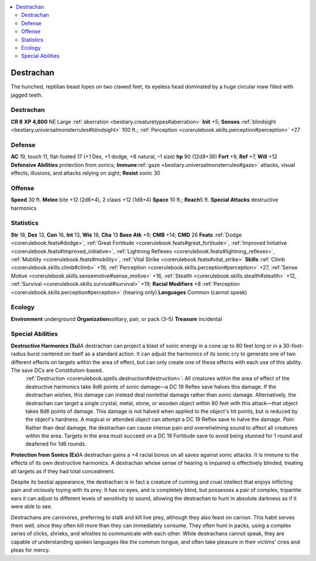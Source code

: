 
.. _`bestiary2.destrachan`:

.. contents:: \ 

.. _`bestiary2.destrachan#destrachan`:

Destrachan
***********

The hunched, reptilian beast lopes on two clawed feet, its eyeless head dominated by a huge circular maw filled with jagged teeth.

Destrachan
===========

**CR 8** 
\ **XP 4,800**
NE Large :ref:`aberration <bestiary.creaturetypes#aberration>`
\ **Init**\  +5; \ **Senses**\  :ref:`blindsight <bestiary.universalmonsterrules#blindsight>`\  100 ft.; :ref:`Perception <corerulebook.skills.perception#perception>`\  +27

.. _`bestiary2.destrachan#defense`:

Defense
========
\ **AC**\  19, touch 11, flat-footed 17 (+1 Dex, +1 dodge, +8 natural, –1 size)
\ **hp**\  90 (12d8+36)
\ **Fort**\  +9, \ **Ref**\  +7, \ **Will**\  +12
\ **Defensive Abilities**\  protection from sonics; \ **Immune**\ :ref:`gaze <bestiary.universalmonsterrules#gaze>`\  attacks, visual effects, illusions, and attacks relying on sight; \ **Resist**\  sonic 30

.. _`bestiary2.destrachan#offense`:

Offense
========
\ **Speed**\  30 ft.
\ **Melee**\  bite +12 (2d6+4), 2 claws +12 (1d8+4)
\ **Space**\  10 ft.; \ **Reach**\ 5 ft.
\ **Special Attacks**\  destructive harmonics

.. _`bestiary2.destrachan#statistics`:

Statistics
===========
\ **Str**\  18, \ **Dex**\  13, \ **Con**\  16, \ **Int**\  13, \ **Wis**\  18, \ **Cha**\  13
\ **Base Atk**\  +9; \ **CMB**\  +14; \ **CMD**\  26
\ **Feats**\  :ref:`Dodge <corerulebook.feats#dodge>`\ , :ref:`Great Fortitude <corerulebook.feats#great_fortitude>`\ , :ref:`Improved Initiative <corerulebook.feats#improved_initiative>`\ , :ref:`Lightning Reflexes <corerulebook.feats#lightning_reflexes>`\ , :ref:`Mobility <corerulebook.feats#mobility>`\ , :ref:`Vital Strike <corerulebook.feats#vital_strike>`
\ **Skills**\  :ref:`Climb <corerulebook.skills.climb#climb>`\  +19, :ref:`Perception <corerulebook.skills.perception#perception>`\  +27, :ref:`Sense Motive <corerulebook.skills.sensemotive#sense_motive>`\  +16, :ref:`Stealth <corerulebook.skills.stealth#stealth>`\  +12, :ref:`Survival <corerulebook.skills.survival#survival>`\  +19; \ **Racial Modifiers**\  +8 :ref:`Perception <corerulebook.skills.perception#perception>`\  (hearing only)
\ **Languages**\  Common (cannot speak)

.. _`bestiary2.destrachan#ecology`:

Ecology
========
\ **Environment**\  underground
\ **Organization**\ solitary, pair, or pack (3–5)
\ **Treasure**\  incidental

.. _`bestiary2.destrachan#special_abilities`:

Special Abilities
==================
\ **Destructive Harmonics (Su)**\ A destrachan can project a blast of sonic energy in a cone up to 80 feet long or in a 30-foot-radius burst centered on itself as a standard action. It can adjust the harmonics of its sonic cry to generate one of two different effects on targets within the area of effect, but can only create one of these effects with each use of this ability. The save DCs are Constitution-based.
 :ref:`Destruction <corerulebook.spells.destruction#destruction>`\ : All creatures within the area of effect of the destructive harmonics take 8d6 points of sonic damage—a DC 19 Reflex save halves this damage. If the destrachan wishes, this damage can instead deal nonlethal damage rather than sonic damage. Alternatively, the destrachan can target a single crystal, metal, stone, or wooden object within 80 feet with this attack—that object takes 8d6 points of damage. This damage is not halved when applied to the object's hit points, but is reduced by the object's hardness. A magical or attended object can attempt a DC 19 Reflex save to halve the damage. 
 \ *Pain:*\  Rather than deal damage, the destrachan can cause intense pain and overwhelming sound to affect all creatures within the area. Targets in the area must succeed on a DC 19 Fortitude save to avoid being stunned for 1 round and deafened for 1d6 rounds.
\ **Protection from Sonics (Ex)**\ A destrachan gains a +4 racial bonus on all saves against sonic attacks. It is immune to the effects of its own destructive harmonics. A destrachan whose sense of hearing is impaired is effectively blinded, treating all targets as if they had total concealment.

Despite its bestial appearance, the destrachan is in fact a creature of cunning and cruel intellect that enjoys inflicting pain and viciously toying with its prey. It has no eyes, and is completely blind, but possesses a pair of complex, tripartite ears it can adjust to different levels of sensitivity to sound, allowing the destrachan to hunt in absolute darkness as if it were able to see.

Destrachans are carnivores, preferring to stalk and kill live prey, although they also feast on carrion. This habit serves them well, since they often kill more than they can immediately consume. They often hunt in packs, using a complex series of clicks, shrieks, and whistles to communicate with each other. While destrachans cannot speak, they are capable of understanding spoken languages like the common tongue, and often take pleasure in their victims' cries and pleas for mercy.
